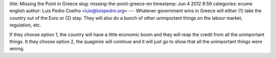 title: Missing the Point in Greece
slug: missing-the-point-greece-en
timestamp: Jun 4 2012 8:59
categories: ecume english
author: Luis Pedro Coelho <luis@luispedro.org>
---
Whatever government wins in Greece will either (1) take the country out of the
Euro or (2) stay. They will also do a bunch of other unimportant things on the
labour market, regulation, etc.

If they choose option 1, the country will have a little economic boom and they
will reap the credit from all the unimportant things. It they choose option 2,
the quagmire will continue and it will just go to show that all the unimportant
things were wrong.

